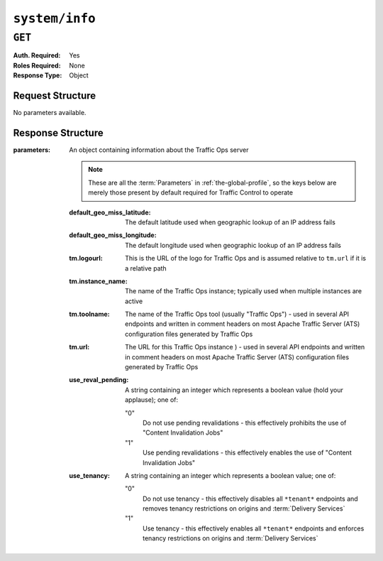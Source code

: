 ..
..
.. Licensed under the Apache License, Version 2.0 (the "License");
.. you may not use this file except in compliance with the License.
.. You may obtain a copy of the License at
..
..     http://www.apache.org/licenses/LICENSE-2.0
..
.. Unless required by applicable law or agreed to in writing, software
.. distributed under the License is distributed on an "AS IS" BASIS,
.. WITHOUT WARRANTIES OR CONDITIONS OF ANY KIND, either express or implied.
.. See the License for the specific language governing permissions and
.. limitations under the License.
..

.. _to-api-v3-system-info:

***************
``system/info``
***************

``GET``
=======
:Auth. Required: Yes
:Roles Required: None
:Response Type:  Object

Request Structure
-----------------
No parameters available.

Response Structure
------------------
:parameters: An object containing information about the Traffic Ops server

	.. note:: These are all the :term:`Parameters` in :ref:`the-global-profile`, so the keys below are merely those present by default required for Traffic Control to operate

	:default_geo_miss_latitude:  The default latitude used when geographic lookup of an IP address fails
	:default_geo_miss_longitude: The default longitude used when geographic lookup of an IP address fails
	:tm.logourl:                 This is the URL of the logo for Traffic Ops and is assumed relative to ``tm.url`` if it is a relative path
	:tm.instance_name:           The name of the Traffic Ops instance; typically used when multiple instances are active
	:tm.toolname:                The name of the Traffic Ops tool (usually "Traffic Ops") - used in several API endpoints and written in comment headers on most Apache Traffic Server (ATS) configuration files generated by Traffic Ops
	:tm.url:                     The URL for this Traffic Ops instance ) - used in several API endpoints and written in comment headers on most Apache Traffic Server (ATS) configuration files generated by Traffic Ops
	:use_reval_pending:          A string containing an integer which represents a boolean value (hold your applause); one of:

		"0"
			Do not use pending revalidations - this effectively prohibits the use of "Content Invalidation Jobs"
		"1"
			Use pending revalidations - this effectively enables the use of "Content Invalidation Jobs"

	:use_tenancy: A string containing an integer which represents a boolean value; one of:

		"0"
			Do not use tenancy - this effectively disables all ``*tenant*`` endpoints and removes tenancy restrictions on origins and :term:`Delivery Services`
		"1"
			Use tenancy - this effectively enables all ``*tenant*`` endpoints and enforces tenancy restrictions on origins and :term:`Delivery Services`

.. code-block:: http
	:caption: Response Example

	HTTP/1.1 200 OK
	Access-Control-Allow-Credentials: true
	Access-Control-Allow-Headers: Origin, X-Requested-With, Content-Type, Accept, Set-Cookie, Cookie
	Access-Control-Allow-Methods: POST,GET,OPTIONS,PUT,DELETE
	Access-Control-Allow-Origin: *
	Content-Type: application/json
	Set-Cookie: mojolicious=...; Path=/; Expires=Mon, 18 Nov 2019 17:40:54 GMT; Max-Age=3600; HttpOnly
	Whole-Content-Sha512: ObxOXk1jrC1/JtrqElUICceyx9iJKJxZydEIHvAU7khTTQwt0QGvSO4ELDkdrbu3ctFo3pf3NAMaMM9tAkNokg==
	X-Server-Name: traffic_ops_golang/
	Date: Tue, 11 Dec 2018 19:06:01 GMT
	Content-Length: 285

	{ "response": {
		"parameters": {
			"default_geo_miss_latitude": "0",
			"default_geo_miss_longitude": "-1",
			"tm.instance_name": "CDN-In-A-Box",
			"tm.logourl": "/images/tc_logo.png",
			"tm.toolname": "Traffic Ops",
			"tm.url": "https://trafficops.infra.ciab.test:443/",
			"use_reval_pending": "0",
			"use_tenancy": "1"
		}
	}}
